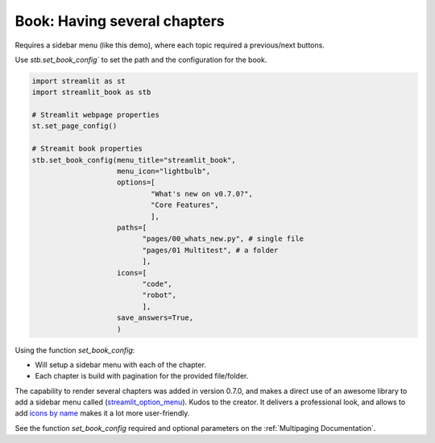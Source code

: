 Book: Having several chapters
-------------------------------

Requires a sidebar menu (like this demo), where each topic required a previous/next buttons.

Use `stb.set_book_config`` to set the path and the configuration for the book.


.. code-block:: python

    import streamlit as st
    import streamlit_book as stb

    # Streamlit webpage properties
    st.set_page_config()

    # Streamit book properties
    stb.set_book_config(menu_title="streamlit_book",
                        menu_icon="lightbulb",
                        options=[
                                "What's new on v0.7.0?",   
                                "Core Features", 
                                ], 
                        paths=[
                              "pages/00_whats_new.py", # single file
                              "pages/01 Multitest", # a folder
                              ],
                        icons=[
                              "code", 
                              "robot", 
                              ],
                        save_answers=True,
                        )

Using the function `set_book_config`:

* Will setup a sidebar menu with each of the chapter.
* Each chapter is build with pagination for the provided file/folder.

The capability to render several chapters was added in version 0.7.0, and makes a direct use of 
an awesome library to add a sidebar menu called (`streamlit_option_menu <https://github.com/victoryhb/streamlit-option-menu>`_).
Kudos to the creator. It delivers a professional look, and allows to add `icons by name <https://icons.getbootstrap.com/>`_ makes it a lot more user-friendly. 

See the function `set_book_config` required and optional parameters on the :ref:`Multipaging Documentation`.